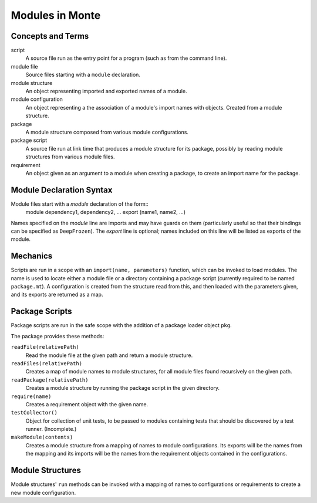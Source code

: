 Modules in Monte
================

Concepts and Terms
------------------

script
  A source file run as the entry point for a program (such as from the
  command line).

module file
  Source files starting with a ``module`` declaration.

module structure
  An object representing imported  and exported names of a module.

module configuration
  An object representing a the association of a module's import names
  with objects. Created from a module structure.

package
  A module structure composed from various module configurations.

package script
  A source file run at link time that produces a module structure for
  its package, possibly by reading module structures from various
  module files.

requirement
  An object given as an argument to a module when creating a package,
  to create an import name for the package.

Module Declaration Syntax
-------------------------

Module files start with a `module` declaration of the form::
    module dependency1, dependency2, ...
    export (name1, name2, ...)

Names specified on the `module` line are imports and may have guards
on them (particularly useful so that their bindings can be specified
as ``DeepFrozen``). The `export` line is optional; names included on
this line will be listed as exports of the module.

Mechanics
---------

Scripts are run in a scope with an ``import(name, parameters)``
function, which can be invoked to load modules. The name is used to
locate either a module file or a directory containing a package script
(currently required to be named ``package.mt``). A configuration is
created from the structure read from this, and then loaded with the
parameters given, and its exports are returned as a map.


Package Scripts
---------------

Package scripts are run in the safe scope with the addition of a
package loader object ``pkg``.

The package provides these methods:

``readFile(relativePath)``
  Read the module file at the given path and return a module structure.

``readFiles(relativePath)``
  Creates a map of module names to module structures, for all module files
  found recursively on the given path.

``readPackage(relativePath)``
  Creates a module structure by running the package script in the
  given directory.

``require(name)``
  Creates a requirement object with the given name.

``testCollector()``
  Object for collection of unit tests, to be passed to modules
  containing tests that should be discovered by a test
  runner. (Incomplete.)

``makeModule(contents)``
  Creates a module structure from a mapping of names to module
  configurations. Its exports will be the names from the mapping and
  its imports will be the names from the requirement objects contained
  in the configurations.


Module Structures
-----------------

Module structures' ``run`` methods can be invoked with a mapping of
names to configurations or requirements to create a new module
configuration.
